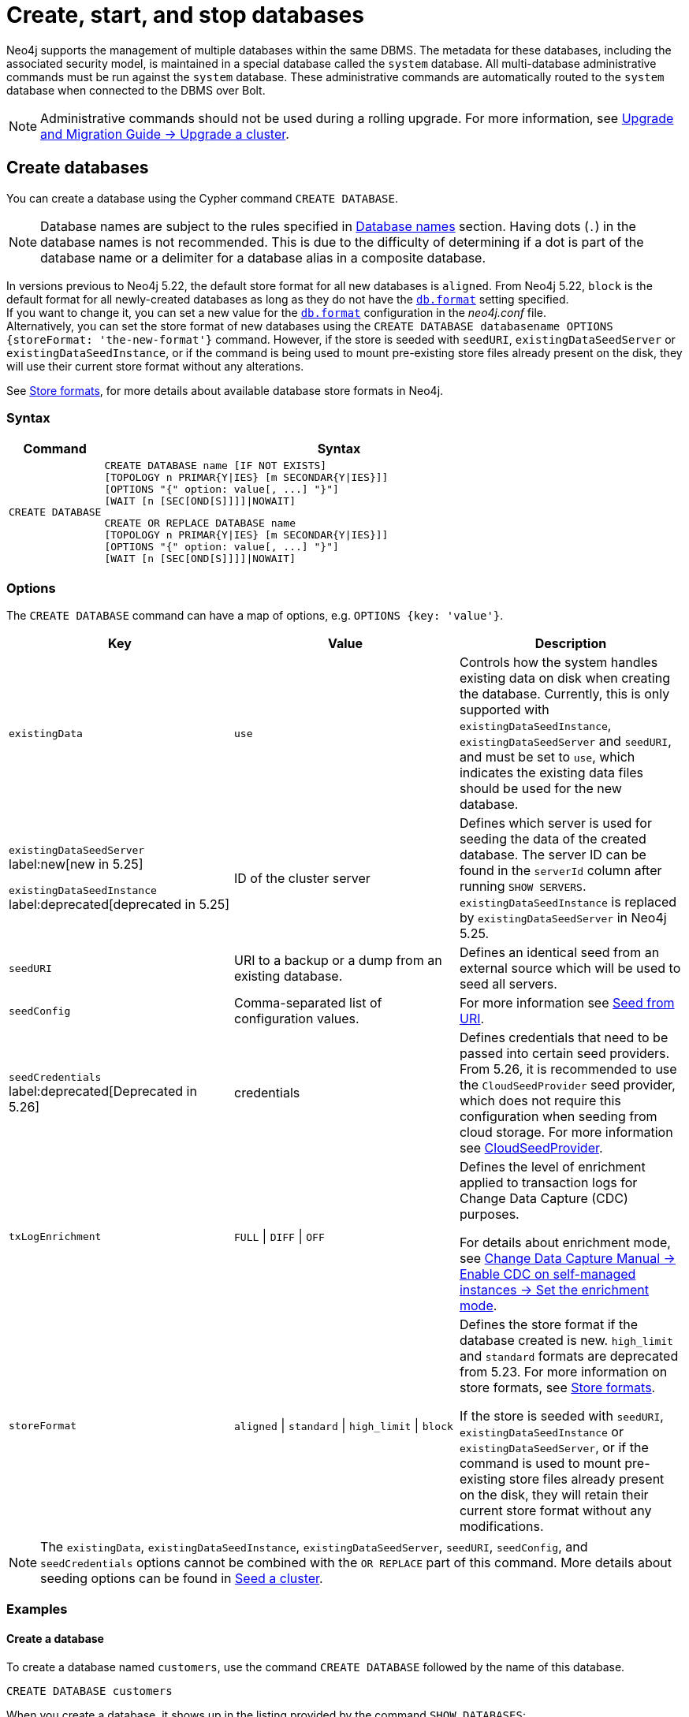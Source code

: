 :description: how to create, start, and stop databases in Neo4j. How to use `CREATE DATABASE`, `START DATABASE`, `STOP DATABASE` Cypher commands.
:page-aliases: manage-databases/queries.adoc
[role=enterprise-edition not-on-aura]
[[manage-databases-create]]
= Create, start, and stop databases

Neo4j supports the management of multiple databases within the same DBMS.
The metadata for these databases, including the associated security model, is maintained in a special database called the `system` database.
All multi-database administrative commands must be run against the `system` database.
These administrative commands are automatically routed to the `system` database when connected to the DBMS over Bolt.

[NOTE]
====
Administrative commands should not be used during a rolling upgrade.
For more information, see link:{neo4j-docs-base-uri}/upgrade-migration-guide/upgrade/upgrade-4.4/causal-cluster/[Upgrade and Migration Guide -> Upgrade a cluster].
====

[[create-neo4j-database]]
== Create databases

You can create a database using the Cypher command `CREATE DATABASE`.

[NOTE]
====
Database names are subject to the rules specified in xref:database-administration/standard-databases/naming-databases.adoc[Database names] section.
Having dots (`.`) in the database names is not recommended.
This is due to the difficulty of determining if a dot is part of the database name or a delimiter for a database alias in a composite database.
====

In versions previous to Neo4j 5.22, the default store format for all new databases is `aligned`.
From Neo4j 5.22, `block` is the default format for all newly-created databases as long as they do not have the xref:configuration/configuration-settings.adoc#config_db.format[`db.format`] setting specified. +
If you want to change it, you can set a new value for the xref:configuration/configuration-settings.adoc#config_db.format[`db.format`] configuration in the _neo4j.conf_ file. +
Alternatively, you can set the store format of new databases using the `CREATE DATABASE databasename OPTIONS {storeFormat: 'the-new-format'}` command.
However, if the store is seeded with `seedURI`, `existingDataSeedServer` or `existingDataSeedInstance`, or if the command is being used to mount pre-existing store files already present on the disk, they will use their current store format without any alterations.

See xref:database-internals/store-formats.adoc[Store formats], for more details about available database store formats in Neo4j.

=== Syntax

[options="header", width="100%", cols="1m,5a"]
|===
| Command | Syntax

| CREATE DATABASE
|
[source, syntax, role="noheader"]
----
CREATE DATABASE name [IF NOT EXISTS]
[TOPOLOGY n PRIMAR{Y\|IES} [m SECONDAR{Y\|IES}]]
[OPTIONS "{" option: value[, ...] "}"]
[WAIT [n [SEC[OND[S]]]]\|NOWAIT]
----

[source, syntax, role="noheader"]
----
CREATE OR REPLACE DATABASE name
[TOPOLOGY n PRIMAR{Y\|IES} [m SECONDAR{Y\|IES}]]
[OPTIONS "{" option: value[, ...] "}"]
[WAIT [n [SEC[OND[S]]]]\|NOWAIT]
----

|===


[[manage-databases-create-database-options]]
=== Options

The `CREATE DATABASE` command can have a map of options, e.g. `OPTIONS {key: 'value'}`.

[options="header"]
|===

| Key | Value | Description

| `existingData`
| `use`
|
Controls how the system handles existing data on disk when creating the database.
Currently, this is only supported with `existingDataSeedInstance`, `existingDataSeedServer` and `seedURI`, and must be set to `use`, which indicates the existing data files should be used for the new database.


|`existingDataSeedServer` label:new[new in 5.25]

`existingDataSeedInstance` label:deprecated[deprecated in 5.25]
| ID of the cluster server
|
Defines which server is used for seeding the data of the created database.
The server ID can be found in the `serverId` column after running `SHOW SERVERS`.
`existingDataSeedInstance` is replaced by `existingDataSeedServer` in Neo4j 5.25.

| `seedURI`
| URI to a backup or a dump from an existing database.
|
Defines an identical seed from an external source which will be used to seed all servers.

| `seedConfig`
| Comma-separated list of configuration values.
|
For more information see xref::clustering/databases.adoc#cluster-seed-uri[Seed from URI].

| `seedCredentials` label:deprecated[Deprecated in 5.26]
| credentials
|
Defines credentials that need to be passed into certain seed providers.
From 5.26, it is recommended to use the `CloudSeedProvider` seed provider, which does not require this configuration when seeding from cloud storage.
For more information see xref::clustering/databases.adoc#cloud-seed-provider[CloudSeedProvider].

| `txLogEnrichment`
| `FULL` \| `DIFF` \| `OFF`
|
Defines the level of enrichment applied to transaction logs for Change Data Capture (CDC) purposes.

For details about enrichment mode, see link:{neo4j-docs-base-uri}/cdc/current/get-started/self-managed/#set-enrichment-mode/[Change Data Capture Manual -> Enable CDC on self-managed instances -> Set the enrichment mode].

| `storeFormat`
| `aligned` \| `standard` \| `high_limit` \| `block`
|
Defines the store format if the database created is new.
`high_limit` and `standard` formats are deprecated from 5.23.
For more information on store formats, see xref::database-internals/store-formats.adoc[Store formats].

If the store is seeded with `seedURI`, `existingDataSeedInstance` or `existingDataSeedServer`, or if the command is used to mount pre-existing store files already present on the disk, they will retain their current store format without any modifications.
|===

[NOTE]
====
The `existingData`, `existingDataSeedInstance`, `existingDataSeedServer`, `seedURI`, `seedConfig`, and `seedCredentials` options cannot be combined with the `OR REPLACE` part of this command.
More details about seeding options can be found in xref::clustering/databases.adoc#cluster-seed[Seed a cluster].
====


=== Examples

==== Create a database

To create a database named `customers`, use the command `CREATE DATABASE` followed by the name of this database.

[source, cypher]
----
CREATE DATABASE customers
----

When you create a database, it shows up in the listing provided by the command `SHOW DATABASES`:

[source, cypher]
----
SHOW DATABASES YIELD name
----

.Result
[role="queryresult",options="header,footer",cols="1*<m"]
----
+-------------+
| name        |
+-------------+
| "customers" |
| "movies"    |
| "neo4j"     |
| "system"    |
+-------------+
----


==== Create a database with xref:database-administration/standard-databases/wait-options.adoc[`WAIT`]

Sub-clause `WAIT` allows you to specify a time limit in which the command must complete and return.

[source, cypher]
----
CREATE DATABASE slow WAIT 5 SECONDS
----

.Result
[role="queryresult"]
----
+-------------------------------------------------------+
| address          | state      | message     | success |
+-------------------------------------------------------+
| "localhost:7687" | "CaughtUp" | "caught up" | TRUE    |
+-------------------------------------------------------+
----

The `success` column provides an aggregate status of whether or not the command is considered successful.
Thus, every row has the same value, determined on a successful completion without a timeout.


==== Create databases with `IF NOT EXISTS` or `OR REPLACE`

The `CREATE DATABASE` command is optionally idempotent, with the default behavior to fail with an error if the database already exists.
There are two ways to circumvent this behavior.

First, appending `IF NOT EXISTS` to the command ensures that no error is returned and that nothing happens if the database already exists.

[source, cypher]
----
CREATE DATABASE customers IF NOT EXISTS
----

Second, adding `OR REPLACE` to the command deletes any existing database and creates a new one.

[source, cypher]
----
CREATE OR REPLACE DATABASE customers
----

This is equivalent to running `DROP DATABASE customers IF EXISTS` followed by `CREATE DATABASE customers`.

The behavior of `IF NOT EXISTS` and `OR REPLACE` apply to both standard and composite databases (e.g. a composite database may replace a standard database or another composite database).

[NOTE]
====
The `IF NOT EXISTS` and `OR REPLACE` parts of these commands cannot be used together.
====


[[manage-databases-start]]
== Start databases

Databases can be started using the command `START DATABASE`.

[NOTE]
====
Both standard databases and composite databases can be started using this command.
====


=== Syntax

[options="header", width="100%", cols="1m,5a"]
|===
| Command | Syntax

| START DATABASE
|
[source, syntax, role="noheader"]
----
START DATABASE name [WAIT [n [SEC[OND[S]]]]\|NOWAIT]
----

|===

=== Examples

==== Start a database

Starting a database is a straightforward operation.
Suppose you have a database named `customers`.
To start it, use the following command:

[source, cypher]
----
START DATABASE customers
----

You can see the status of the started database by running the command `SHOW DATABASE name`.

[source, cypher]
----
SHOW DATABASE customers YIELD name, requestedStatus, currentStatus
----

.Result
[role="queryresult"]
----
+-----------------------------------------------+
| name        | requestedStatus | currentStatus |
+-----------------------------------------------+
| "customers" | "online"        | "online"      |
+-----------------------------------------------+
----


==== Start a database with xref:database-administration/standard-databases/wait-options.adoc[`WAIT`]

You can start your database using `WAIT` sub-clause to ensure that the command waits for a specified amount of time until the database is started.

[source, cypher]
----
START DATABASE customers WAIT 5 SECONDS
----


[[manage-databases-stop]]
== Stop databases

Databases can be stopped using the command `STOP DATABASE`.

=== Syntax

[options="header", width="100%", cols="1m,5a"]
|===
| Command | Syntax

| STOP DATABASE
|
[source, syntax, role="noheader"]
----
STOP DATABASE name [WAIT [n [SEC[OND[S]]]]\|NOWAIT]
----

|===

=== Examples

==== Stop a database

To stop a database, use the following command:

[source, cypher]
----
STOP DATABASE customers
----

[NOTE]
====
Both standard databases and composite databases can be stopped using this command.
====

The status of the stopped database can be seen using the command `SHOW DATABASE name`:

[source, cypher]
----
SHOW DATABASE customers YIELD name, requestedStatus, currentStatus
----

.Result
[role="queryresult"]
----
+-----------------------------------------------+
| name        | requestedStatus | currentStatus |
+-----------------------------------------------+
| "customers" | "offline"       | "offline"     |
+-----------------------------------------------+
----

==== Stop a database with xref:database-administration/standard-databases/wait-options.adoc[`WAIT`]

You can also stop your database using the `WAIT` sub-clause, which allows you to specify the amount of time that the system should wait for the database to stop.

[source, cypher]
----
STOP DATABASE customers WAIT 10 SECONDS
----


[NOTE]
====
Databases that are stopped with the `STOP` command are completely shut down and may be started again through the `START` command.
In a cluster, as long as a database is in a shutdown state, it can not be considered available to other members of the cluster.
It is not possible to do online backups against shutdown databases and they need to be taken into special consideration during disaster recovery, as they do not have a running Raft machine while shutdown.
Unlike stopped databases, dropped databases are completely removed and are not intended to be used again at all.
====

